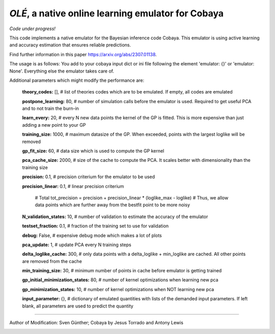 *OLÉ*, a native online learning emulator for Cobaya
===================================================

*Code under progress!*

This code implements a native emulator for the Bayesian inference code Cobaya. This emulator is using active learning and accuracy estimation that ensures reliable predictions.

Find further information in this paper https://arxiv.org/abs/2307.01138.

The usage is as follows: You add to your cobaya input dict or ini file following the element 'emulator: {}' or 'emulator: None'. Everything else the emulator takes care of.

Additional parameters which might modify the performance are:

 **theory_codes:** [],            # list of theories codes which are to be emulated. If empty, all codes are emulated \

 **postpone_learning:** 80,            # number of simulation calls before the emulator is used. Required to get useful PCA and to not train the burn-in \
 
 **learn_every:** 20,                 # every N new data points the kernel of the GP is fitted. This is more expensive than just adding a new point to your GP \
 
 **training_size:** 1000,             # maximum datasize of the GP. When exceeded, points with the largest loglike will be removed \
 
 **gp_fit_size:** 60,                 # data size which is used to compute the GP kernel \
 
 **pca_cache_size:** 2000,            # size of the cache to compute the PCA. It scales better with dimensionality than the training size \
 
 **precision:** 0.1,                  # precision criterium for the emulator to be used \
 
 **precision_linear:** 0.1,            # linear precision criterium \
 
                                        # Total tot_precision = precision + precision_linear * (loglike_max - loglike)   # Thus, we allow data points which are further away from the bestfit point to be more noisy \
                                        
 **N_validation_states:** 10,         # number of validation to estimate the accuracy of the emulator \
 
 **testset_fraction:** 0.1,           # fraction of the training set to use for validation \
 
 **debug:** False,                     # expensive debug mode which makes a lot of plots \
 
 **pca_update:** 1,                   # update PCA every N training steps \
 
 **delta_loglike_cache:** 300,        # only data points with a delta_loglike + min_loglike are cached. All other points are removed from the cache   \  
 
 **min_training_size:** 30,        # minimum number of points in cache before emulator is getting trained   \  
 
 **gp_initial_minimization_states:** 80,        # number of kernel optimizations when learning new pca  \  
 
 **gp_minimization_states:** 10,        # number of kernel optimizations when NOT learning new pca   \  
 
 **input_parameter:** {},        # dictionary of emulated quantities with lists of the demanded input parameters. If left blank, all parameters are used to predict the quantity   \  


===================

Author of Modification: Sven Günther; 
Cobaya by Jesus Torrado and Antony Lewis

.. image:: ./img/logo_ttk.png
   :alt: RWTH Aachen
   :target: https://www.particle-theory.rwth-aachen.de/
   :height: 150px

